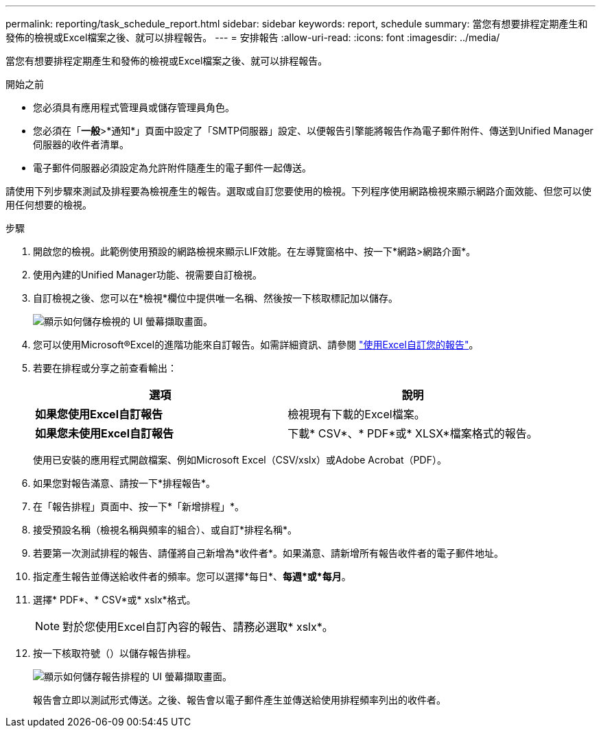 ---
permalink: reporting/task_schedule_report.html 
sidebar: sidebar 
keywords: report, schedule 
summary: 當您有想要排程定期產生和發佈的檢視或Excel檔案之後、就可以排程報告。 
---
= 安排報告
:allow-uri-read: 
:icons: font
:imagesdir: ../media/


[role="lead"]
當您有想要排程定期產生和發佈的檢視或Excel檔案之後、就可以排程報告。

.開始之前
* 您必須具有應用程式管理員或儲存管理員角色。
* 您必須在「*一般*>*通知*」頁面中設定了「SMTP伺服器」設定、以便報告引擎能將報告作為電子郵件附件、傳送到Unified Manager伺服器的收件者清單。
* 電子郵件伺服器必須設定為允許附件隨產生的電子郵件一起傳送。


請使用下列步驟來測試及排程要為檢視產生的報告。選取或自訂您要使用的檢視。下列程序使用網路檢視來顯示網路介面效能、但您可以使用任何想要的檢視。

.步驟
. 開啟您的檢視。此範例使用預設的網路檢視來顯示LIF效能。在左導覽窗格中、按一下*網路>網路介面*。
. 使用內建的Unified Manager功能、視需要自訂檢視。
. 自訂檢視之後、您可以在*檢視*欄位中提供唯一名稱、然後按一下核取標記加以儲存。
+
image::../media/view_save.gif[顯示如何儲存檢視的 UI 螢幕擷取畫面。]

. 您可以使用Microsoft®Excel的進階功能來自訂報告。如需詳細資訊、請參閱 link:task_use_excel_to_customize_your_report.html["使用Excel自訂您的報告"]。
. 若要在排程或分享之前查看輸出：
+
[cols="2*"]
|===
| 選項 | 說明 


 a| 
*如果您使用Excel自訂報告*
 a| 
檢視現有下載的Excel檔案。



 a| 
*如果您未使用Excel自訂報告*
 a| 
下載* CSV*、* PDF*或* XLSX*檔案格式的報告。

|===
+
使用已安裝的應用程式開啟檔案、例如Microsoft Excel（CSV/xslx）或Adobe Acrobat（PDF）。

. 如果您對報告滿意、請按一下*排程報告*。
. 在「報告排程」頁面中、按一下*「新增排程」*。
. 接受預設名稱（檢視名稱與頻率的組合）、或自訂*排程名稱*。
. 若要第一次測試排程的報告、請僅將自己新增為*收件者*。如果滿意、請新增所有報告收件者的電子郵件地址。
. 指定產生報告並傳送給收件者的頻率。您可以選擇*每日*、*每週*或*每月*。
. 選擇* PDF*、* CSV*或* xslx*格式。
+
[NOTE]
====
對於您使用Excel自訂內容的報告、請務必選取* xslx*。

====
. 按一下核取符號（image:../media/blue_check.gif[""]）以儲存報告排程。
+
image::../media/scheduled_reports.gif[顯示如何儲存報告排程的 UI 螢幕擷取畫面。]

+
報告會立即以測試形式傳送。之後、報告會以電子郵件產生並傳送給使用排程頻率列出的收件者。


